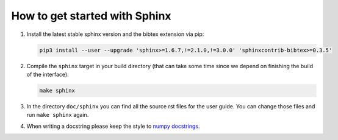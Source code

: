 How to get started with Sphinx
==============================

#. Install the latest stable sphinx version and the bibtex extension via pip:

   .. code-block:: bash

       pip3 install --user --upgrade 'sphinx>=1.6.7,!=2.1.0,!=3.0.0' 'sphinxcontrib-bibtex>=0.3.5'

#. Compile the ``sphinx`` target in your build directory (that can take some
   time since we depend on finishing the build of the interface):

   .. code-block:: bash

       make sphinx

#. In the directory ``doc/sphinx`` you can find all the source rst files for
   the user guide. You can change those files and run ``make sphinx`` again.

#. When writing a docstring please keep the style to
   `numpy docstrings <https://numpydoc.readthedocs.io/en/latest/format.html>`_.
